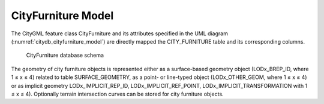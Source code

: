 CityFurniture Model
^^^^^^^^^^^^^^^^^^^

The CityGML feature class CityFurniture and its attributes specified in
the UML diagram (:numref:`citydb_cityfurniture_model`) are directly mapped the CITY_FURNITURE
table and its corresponding columns.

.. figure:: ../../../media/citydb_schema_cityfurniture_diagram.png
   :name: citydb_schema_cityfurniture_diagram

   CityFurniture database schema

The geometry of city furniture objects is represented either as a
surface-based geometry object (LODx_BREP_ID, where 1 ≤ x ≤ 4) related to
table SURFACE_GEOMETRY, as a point- or line-typed object
(LODx_OTHER_GEOM, where 1 ≤ x ≤ 4) or as implicit geometry
LODx_IMPLICIT_REP_ID, LODx_IMPLICIT_REF_POINT,
LODx_IMPLICIT_TRANSFORMATION with 1 ≤ x ≤ 4). Optionally terrain
intersection curves can be stored for city furniture objects.
